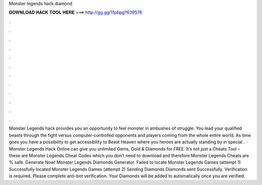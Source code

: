 Monster legends hack diamond

𝐃𝐎𝐖𝐍𝐋𝐎𝐀𝐃 𝐇𝐀𝐂𝐊 𝐓𝐎𝐎𝐋 𝐇𝐄𝐑𝐄 ===> http://gg.gg/11pbpg?639576

.

.

.

.

.

.

.

.

.

.

.

.

Monster Legends hack provides you an opportunity to feel monster in ambushes of struggle. You lead your qualified beasts through the fight versus computer-controlled opponents and players coming from the whole entire world. As time goes you have a possibility to get accessibility to Beast Heaven where you heroes are actually standing by in special .  · Monster Legends Hack Online can give you unlimited Gems, Gold & Diamonds for FREE. It’s not just a Cheats Tool – these are Monster Legends Cheat Codes which you don’t need to download and therefore Monster Legends Cheats are % safe. Generate Now! Monster Legends Diamonds Generator. Failed to locate Monster Legends Games (attempt 1) Successfully located Monster Legends Games (attempt 2) Sending Diamonds Diamonds sent Successfully. Verification is required. Please complete anti-bot verification. Your Diamonds will be added to automatically once you are verified.